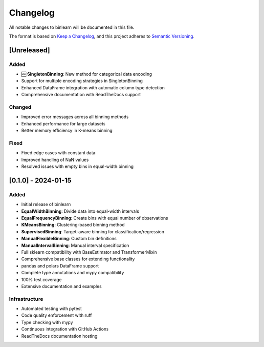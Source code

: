 Changelog
=========

All notable changes to binlearn will be documented in this file.

The format is based on `Keep a Changelog <https://keepachangelog.com/en/1.0.0/>`_,
and this project adheres to `Semantic Versioning <https://semver.org/spec/v2.0.0.html>`_.

[Unreleased]
------------

Added
^^^^^
* 🆕 **SingletonBinning**: New method for categorical data encoding
* Support for multiple encoding strategies in SingletonBinning
* Enhanced DataFrame integration with automatic column type detection
* Comprehensive documentation with ReadTheDocs support

Changed
^^^^^^^
* Improved error messages across all binning methods
* Enhanced performance for large datasets
* Better memory efficiency in K-means binning

Fixed
^^^^^
* Fixed edge cases with constant data
* Improved handling of NaN values
* Resolved issues with empty bins in equal-width binning

[0.1.0] - 2024-01-15
--------------------

Added
^^^^^
* Initial release of binlearn
* **EqualWidthBinning**: Divide data into equal-width intervals
* **EqualFrequencyBinning**: Create bins with equal number of observations
* **KMeansBinning**: Clustering-based binning method
* **SupervisedBinning**: Target-aware binning for classification/regression
* **ManualFlexibleBinning**: Custom bin definitions
* **ManualIntervalBinning**: Manual interval specification
* Full sklearn compatibility with BaseEstimator and TransformerMixin
* Comprehensive base classes for extending functionality
* pandas and polars DataFrame support
* Complete type annotations and mypy compatibility
* 100% test coverage
* Extensive documentation and examples

Infrastructure
^^^^^^^^^^^^^^
* Automated testing with pytest
* Code quality enforcement with ruff
* Type checking with mypy
* Continuous integration with GitHub Actions
* ReadTheDocs documentation hosting
